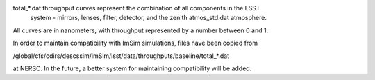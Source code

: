total_*.dat throughput curves represent the combination of all components in the LSST
  system - mirrors, lenses, filter, detector, and the zenith atmos_std.dat atmosphere.

All curves are in nanometers, with throughput represented by a number between 0 and 1.

In order to maintain compatibility with ImSim simulations, files have been copied from

/global/cfs/cdirs/descssim/imSim/lsst/data/throughputs/baseline/total_*.dat

at NERSC. In the future, a better system for maintaining compatibility will be added.
